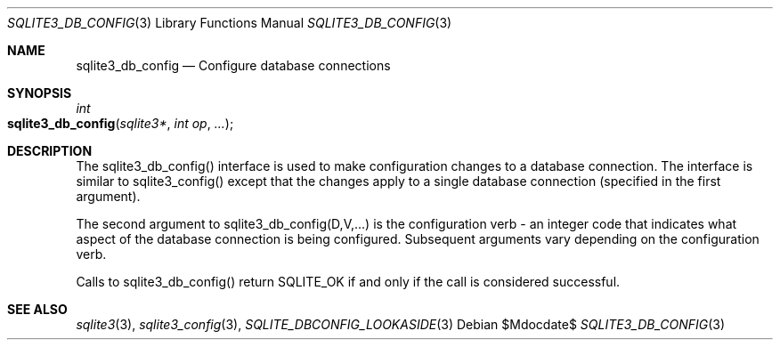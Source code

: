 .Dd $Mdocdate$
.Dt SQLITE3_DB_CONFIG 3
.Os
.Sh NAME
.Nm sqlite3_db_config
.Nd Configure database connections
.Sh SYNOPSIS
.Ft int 
.Fo sqlite3_db_config
.Fa "sqlite3*"
.Fa "int op"
.Fa "..."
.Fc
.Sh DESCRIPTION
The sqlite3_db_config() interface is used to make configuration changes
to a database connection.
The interface is similar to sqlite3_config() except
that the changes apply to a single database connection
(specified in the first argument).
.Pp
The second argument to sqlite3_db_config(D,V,...)  is the  configuration verb
- an integer code that indicates what aspect of the database connection
is being configured.
Subsequent arguments vary depending on the configuration verb.
.Pp
Calls to sqlite3_db_config() return SQLITE_OK if and only if the call
is considered successful.
.Sh SEE ALSO
.Xr sqlite3 3 ,
.Xr sqlite3_config 3 ,
.Xr SQLITE_DBCONFIG_LOOKASIDE 3
